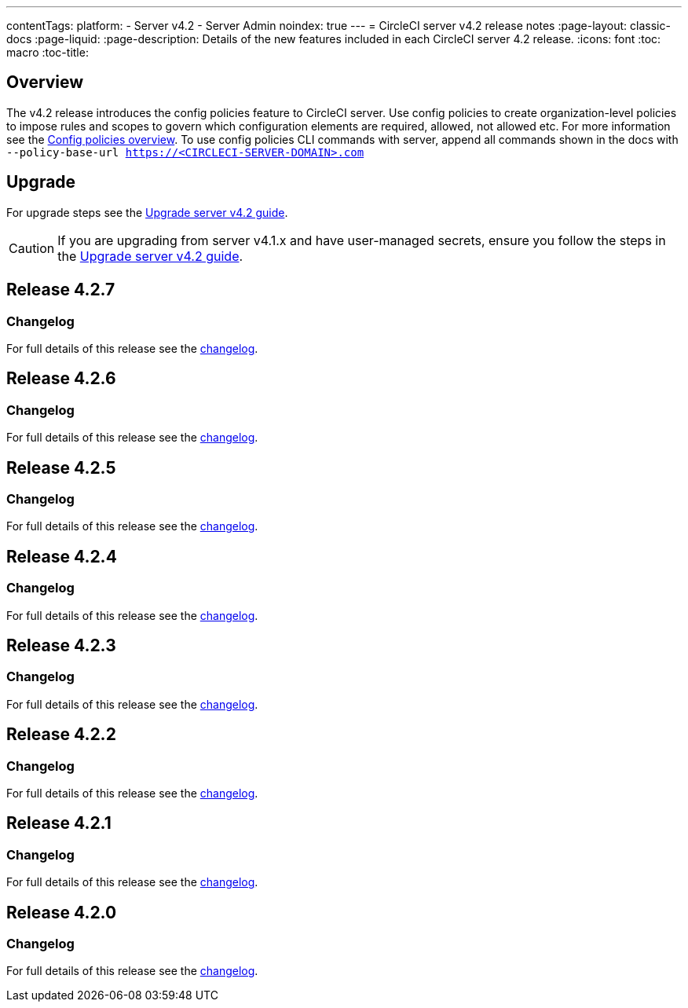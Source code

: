 ---
contentTags:
  platform:
    - Server v4.2
    - Server Admin
noindex: true
---
= CircleCI server v4.2 release notes
:page-layout: classic-docs
:page-liquid:
:page-description: Details of the new features included in each CircleCI server 4.2 release.
:icons: font
:toc: macro
:toc-title:

[#overview]
== Overview

The v4.2 release introduces the config policies feature to CircleCI server. Use config policies to create organization-level policies to impose rules and scopes to govern which configuration elements are required, allowed, not allowed etc. For more information see the xref:../../../config-policy-management-overview#[Config policies overview]. To use config policies CLI commands with server, append all commands shown in the docs with `--policy-base-url https://<CIRCLECI-SERVER-DOMAIN>.com`

[#upgrade]
== Upgrade
For upgrade steps see the xref:../installation/upgrade-server#[Upgrade server v4.2 guide].

CAUTION: If you are upgrading from server v4.1.x and have user-managed secrets, ensure you follow the steps in the xref:../installation/upgrade-server#[Upgrade server v4.2 guide].

[#release-4-2-7]
== Release 4.2.7

[#changelog-4-2-7]
=== Changelog

For full details of this release see the link:https://circleci.com/changelog/server-release-4-2-7[changelog].

[#release-4-2-6]
== Release 4.2.6

[#changelog-4-2-6]
=== Changelog

For full details of this release see the link:https://circleci.com/changelog/server-4-2-6[changelog].

[#release-4-2-5]
== Release 4.2.5

[#changelog-4-2-5]
=== Changelog

For full details of this release see the link:https://circleci.com/changelog/server-release-4-1-9-and-4-2-5[changelog].


[#release-4-2-4]
== Release 4.2.4

[#changelog-4-2-4]
=== Changelog

For full details of this release see the link:https://circleci.com/changelog/server-release-4-2-4[changelog].


[#release-4-2-3]
== Release 4.2.3

[#changelog-4-2-3]
=== Changelog

For full details of this release see the link:https://circleci.com/changelog/server-release-4-2-3[changelog].


[#release-4-2-2]
== Release 4.2.2

[#changelog-4-2-2]
=== Changelog

For full details of this release see the link:https://circleci.com/changelog/server-4-1-6-and-4-2-2-release/[changelog].

[#release-4-2-1]
== Release 4.2.1

[#changelog-4-2-1]
=== Changelog

For full details of this release see the link:https://circleci.com/changelog/release-4-2-1-and-4-1-5/[changelog].

[#release-4-2-0]
== Release 4.2.0

[#changelog-4-2-0]
=== Changelog

For full details of this release see the link:https://circleci.com/changelog/release-4-2-0[changelog].
